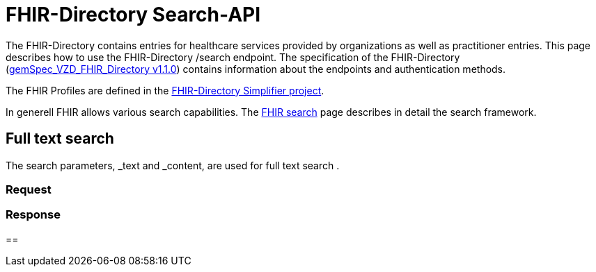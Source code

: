 = FHIR-Directory Search-API

The FHIR-Directory contains entries for healthcare services provided by organizations as well as practitioner entries. This page describes how to use the FHIR-Directory /search endpoint. The specification of the FHIR-Directory (https://fachportal.gematik.de/fachportal-import/files/gemSpec_VZD_FHIR_Directory_V1.1.0.pdf[gemSpec_VZD_FHIR_Directory v1.1.0]) contains information about the endpoints and authentication methods.

The FHIR Profiles are defined in the https://simplifier.net/vzd-fhir-directory[FHIR-Directory Simplifier project].

In generell FHIR allows various search capabilities. The https://www.hl7.org/fhir/search.html[FHIR search] page describes in detail the search framework.

== Full text search

The search parameters, _text and _content, are used for full text search .

=== Request



=== Response


==